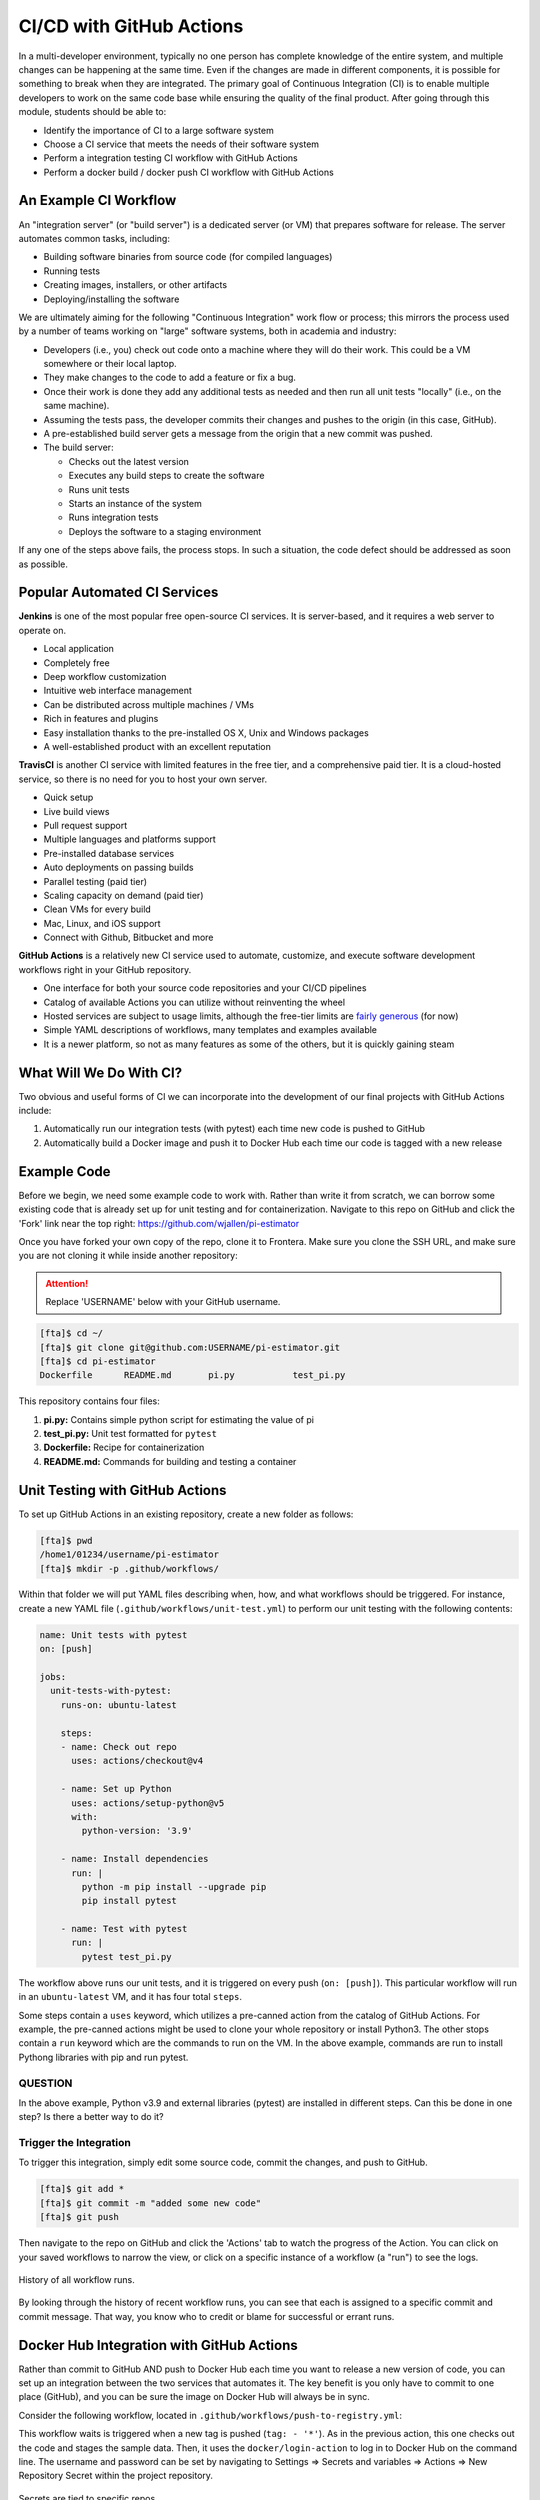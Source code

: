 CI/CD with GitHub Actions
=========================

In a multi-developer environment, typically no one person has complete knowledge
of the entire system, and multiple changes can be happening at the same time. Even
if the changes are made in different components, it is possible for something to
break when they are integrated.
The primary goal of Continuous Integration (CI) is to enable multiple developers
to work on the same code base while ensuring the quality of the final product.
After going through this module, students should
be able to:

* Identify the importance of CI to a large software system
* Choose a CI service that meets the needs of their software system
* Perform a integration testing CI workflow with GitHub Actions
* Perform a docker build / docker push CI workflow with GitHub Actions



An Example CI Workflow
----------------------

An "integration server" (or "build server") is a dedicated server (or VM) that
prepares software for release. The server automates common tasks, including:

* Building software binaries from source code (for compiled languages)
* Running tests
* Creating images, installers, or other artifacts
* Deploying/installing the software

We are ultimately aiming for the following "Continuous Integration" work flow or
process; this mirrors the process used by a number of teams working on "large"
software systems, both in academia and industry:

* Developers (i.e., you) check out code onto a machine where they will do their
  work. This could be a VM somewhere or their local laptop.
* They make changes to the code to add a feature or fix a bug.
* Once their work is done they add any additional tests as needed and then run
  all unit tests "locally" (i.e., on the same machine).
* Assuming the tests pass, the developer commits their changes and pushes to the
  origin (in this case, GitHub).
* A pre-established build server gets a message from the origin that a new commit
  was pushed.
* The build server:

  * Checks out the latest version
  * Executes any build steps to create the software
  * Runs unit tests
  * Starts an instance of the system
  * Runs integration tests
  * Deploys the software to a staging environment

If any one of the steps above fails, the process stops. In such a situation, the
code defect should be addressed as soon as possible.



Popular Automated CI Services
------------------------------

**Jenkins** is one of the most popular free open-source CI services. It is
server-based, and it requires a web server to operate on.

* Local application
* Completely free
* Deep workflow customization
* Intuitive web interface management
* Can be distributed across multiple machines / VMs
* Rich in features and plugins
* Easy installation thanks to the pre-installed OS X, Unix and Windows packages
* A well-established product with an excellent reputation


**TravisCI** is another CI service with limited features in the free tier, and a
comprehensive paid tier. It is a cloud-hosted service, so there is no need for
you to host your own server.

* Quick setup
* Live build views
* Pull request support
* Multiple languages and platforms support
* Pre-installed database services
* Auto deployments on passing builds
* Parallel testing (paid tier)
* Scaling capacity on demand (paid tier)
* Clean VMs for every build
* Mac, Linux, and iOS support
* Connect with Github, Bitbucket and more


**GitHub Actions** is a relatively new CI service used to automate, customize,
and execute software development workflows right in your GitHub repository.

* One interface for both your source code repositories and your CI/CD pipelines
* Catalog of available Actions you can utilize without reinventing the wheel
* Hosted services are subject to usage limits, although the free-tier limits are
  `fairly generous <https://docs.github.com/en/actions/learn-github-actions/usage-limits-billing-and-administration>`_
  (for now)
* Simple YAML descriptions of workflows, many templates and examples available
* It is a newer platform, so not as many features as some of the others, but it
  is quickly gaining steam



What Will We Do With CI?
------------------------

Two obvious and useful forms of CI we can incorporate into the development of our
final projects with GitHub Actions include:

1. Automatically run our integration tests (with pytest) each time new code is
   pushed to GitHub
2. Automatically build a Docker image and push it to Docker Hub each time our
   code is tagged with a new release



Example Code
------------

Before we begin, we need some example code to work with. Rather than write it from
scratch, we can borrow some existing code that is already set up for unit testing
and for containerization. Navigate to this repo on GitHub and click the 'Fork' link
near the top right: https://github.com/wjallen/pi-estimator

Once you have forked your own copy of the repo, clone it to Frontera. Make sure you
clone the SSH URL, and make sure you are not cloning it while inside another
repository:


.. attention::

   Replace 'USERNAME' below with your GitHub username.


.. code-block:: console

   [fta]$ cd ~/
   [fta]$ git clone git@github.com:USERNAME/pi-estimator.git
   [fta]$ cd pi-estimator
   Dockerfile      README.md       pi.py           test_pi.py

This repository contains four files:

1. **pi.py:** Contains simple python script for estimating the value of pi
2. **test_pi.py:** Unit test formatted for ``pytest``
3. **Dockerfile:** Recipe for containerization
4. **README.md:** Commands for building and testing a container





Unit Testing with GitHub Actions
---------------------------------------

To set up GitHub Actions in an existing repository, create a new folder as follows:

.. code-block:: console

   [fta]$ pwd
   /home1/01234/username/pi-estimator
   [fta]$ mkdir -p .github/workflows/

Within that folder we will put YAML files describing when, how, and what workflows
should be triggered. For instance, create a new YAML file (``.github/workflows/unit-test.yml``)
to perform our unit testing with the following contents:

.. code-block:: yaml

   name: Unit tests with pytest
   on: [push]
   
   jobs:
     unit-tests-with-pytest:
       runs-on: ubuntu-latest
   
       steps:
       - name: Check out repo
         uses: actions/checkout@v4
   
       - name: Set up Python
         uses: actions/setup-python@v5
         with:
           python-version: '3.9'
       
       - name: Install dependencies
         run: |
           python -m pip install --upgrade pip
           pip install pytest
       
       - name: Test with pytest
         run: |
           pytest test_pi.py



The workflow above runs our unit tests, and it is triggered on every push
(``on: [push]``). This particular workflow will run in an ``ubuntu-latest`` VM,
and it has four total ``steps``.

Some steps contain a ``uses`` keyword, which utilizes a pre-canned action from the
catalog of GitHub Actions. For example, the pre-canned actions might be used to
clone your whole repository or install Python3. The other stops contain a ``run``
keyword which are the commands to run on the VM. In the above example, commands are
run to install Pythong libraries with pip and run pytest.


QUESTION
~~~~~~~~

In the above example, Python v3.9 and external libraries (pytest) are
installed in different steps. Can this be done in one step? Is there a better way
to do it?


Trigger the Integration
~~~~~~~~~~~~~~~~~~~~~~~

To trigger this integration, simply edit some source code, commit the changes,
and push to GitHub.

.. code-block:: console

   [fta]$ git add *
   [fta]$ git commit -m "added some new code"
   [fta]$ git push

Then navigate to the repo on GitHub and click the 'Actions' tab to watch the
progress of the Action. You can click on your saved workflows to narrow the view,
or click on a specific instance of a workflow (a "run") to see the logs.


.. figure:: images/actions_overview.png
   :width: 600
   :align: center

   History of all workflow runs.


By looking through the history of recent workflow runs, you can see that each is
assigned to a specific commit and commit message. That way, you know
who to credit or blame for successful or errant runs.


Docker Hub Integration with GitHub Actions
------------------------------------------

Rather than commit to GitHub AND push to Docker Hub each time you want to
release a new version of code, you can set up an integration between the two
services that automates it. The key benefit is you only have to commit to one
place (GitHub), and you can be sure the image on Docker Hub will always be in sync.

Consider the following workflow, located in ``.github/workflows/push-to-registry.yml``:

.. code-block:: yaml
   :linenos:

   name: Publish Docker image
   
   on:
     push:
       tags:
         - '*'
   
   jobs:
     push-to-registry:
       name: Push Docker image to Docker Hub
       runs-on: ubuntu-latest
   
       steps:
        - name: Check out the repo
          uses: actions/checkout@v4
   
        - name: Log in to Docker Hub
          uses: docker/login-action@v3
          with:
            username: ${{ secrets.DOCKERHUB_USERNAME }}
            password: ${{ secrets.DOCKERHUB_PASSWORD }} 
   
        - name: Set up Docker Buildx
          uses: docker/setup-buildx-action@v3
   
        - name: Extract metadata (tags, labels) for Docker
          id: meta
          uses: docker/metadata-action@v5
          with:
            images: wjallen/pi-estimator
   
        - name: Build and push Docker image
          uses: docker/build-push-action@v5
          with:
            context: .
            push: true
            file: ./Dockerfile
            tags: ${{ steps.meta.outputs.tags }}
            labels: ${{ steps.meta.outputs.labels }} 


This workflow waits is triggered when a new tag is pushed (``tag: - '*'``). As
in the previous action, this one checks out the code and stages the sample data.
Then, it uses the ``docker/login-action`` to log in to Docker Hub on the command
line. The username and password can be set by navigating to Settings => Secrets
and variables => Actions => New Repository Secret within the project repository.

.. figure:: images/secrets.png
   :width: 600
   :align: center

   Secrets are tied to specific repos.


Finally, this workflow extracts the tag from the environment and builds / pushes
the API container, then builds / pushes the worker container both using actions
from the GitHub Actions catalogue.

.. tip::

   Don't re-invent the wheel when performing GitHub Actions. There is likely an
   existing action that already does what you're trying to do.



Trigger the Integration
-----------------------

To trigger the build in a real-world scenario, make some changes to your source
code, push your modified code to GitHub and tag the release as ``X.Y.Z`` (whatever
new tag is appropriate) to trigger another automated build:

.. code-block:: console

   [fta]$ git add *
   [fta]$ git commit -m "added a new route to do something"
   [fta]$ git push
   [fta]$ git tag -a 0.3 -m "release version 0.3"
   [fta]$ git push origin 0.3

By default, the git push command does not transfer tags, so we are explicitly
telling git to push the tag we created (0.3) to the remote (origin).

Now, check the online GitHub repo to make sure your change / tag is there, and
check the Docker Hub repo to see if your new tag has been pushed.

.. figure:: images/docker_hub_result.png
   :width: 600
   :align: center

   New tag automatically pushed.


Additional Resources
--------------------

* `GitHub Actions Docs <https://docs.github.com/en/actions>`_
* `Demo Repository <https://github.com/wjallen/pi-estimator>`_
